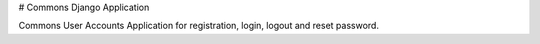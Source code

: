 # Commons Django Application

Commons User Accounts Application for registration, login, logout and reset password.
